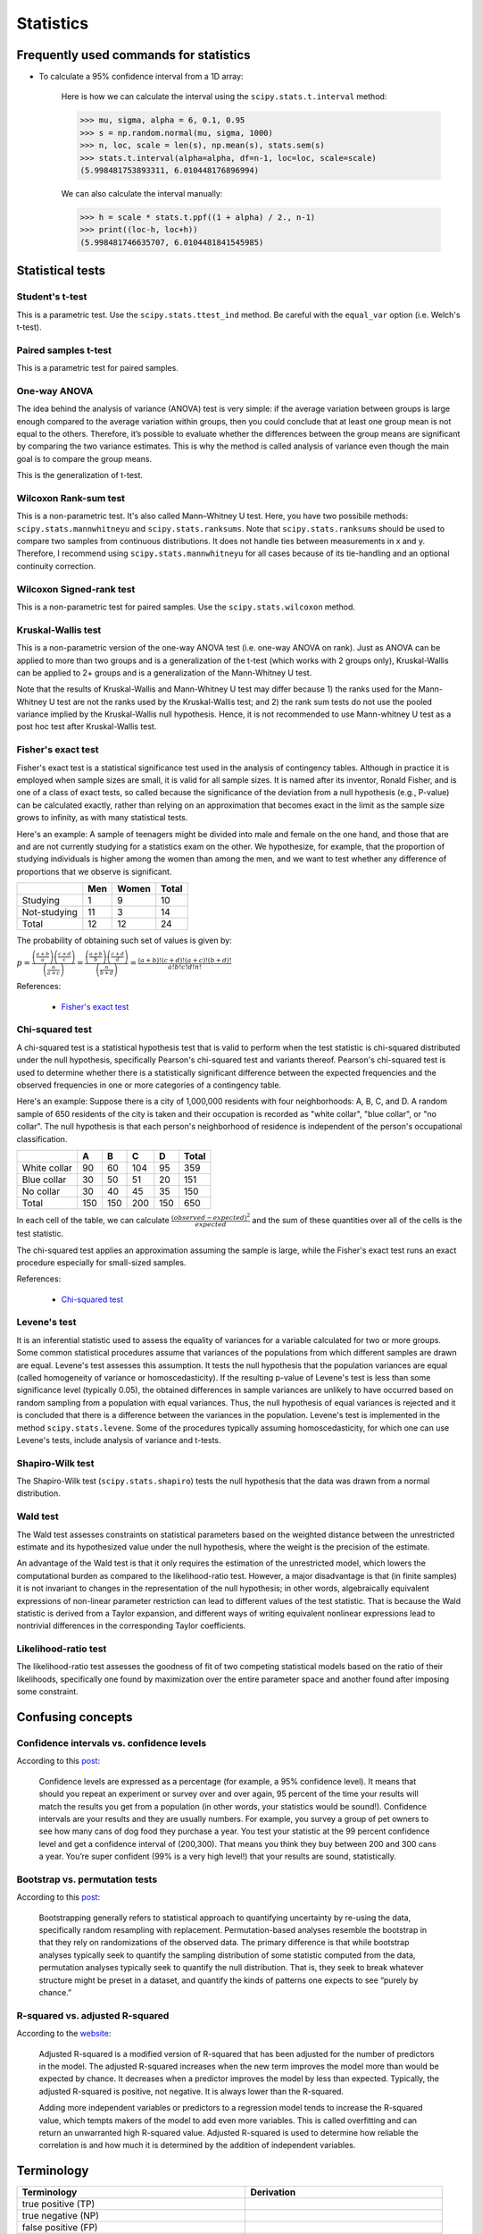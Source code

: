 Statistics
**********

Frequently used commands for statistics
=======================================

* To calculate a 95% confidence interval from a 1D array:

    Here is how we can calculate the interval using the ``scipy.stats.t.interval`` method:

    .. code:: python3

        >>> mu, sigma, alpha = 6, 0.1, 0.95
        >>> s = np.random.normal(mu, sigma, 1000)
        >>> n, loc, scale = len(s), np.mean(s), stats.sem(s)
        >>> stats.t.interval(alpha=alpha, df=n-1, loc=loc, scale=scale)
        (5.998481753893311, 6.010448176896994)

    We can also calculate the interval manually:

    .. code:: python3

        >>> h = scale * stats.t.ppf((1 + alpha) / 2., n-1)
        >>> print((loc-h, loc+h))
        (5.998481746635707, 6.0104481841545985)

Statistical tests
=================

Student's t-test
----------------

This is a parametric test. Use the ``scipy.stats.ttest_ind`` method. Be careful with the ``equal_var`` option (i.e. Welch's t-test).

Paired samples t-test
---------------------

This is a parametric test for paired samples.

One-way ANOVA
-------------

The idea behind the analysis of variance (ANOVA) test is very simple: if the average variation between groups is large enough compared to the average variation within groups, then you could conclude that at least one group mean is not equal to the others. Therefore, it’s possible to evaluate whether the differences between the group means are significant by comparing the two variance estimates. This is why the method is called analysis of variance even though the main goal is to compare the group means.

.. image:: https://bookdown.org/BaktiSiregar/data-science-for-beginners-part-2/images/anova-basics.png

This is the generalization of t-test.

Wilcoxon Rank-sum test
----------------------

This is a non-parametric test. It's also called Mann–Whitney U test. Here, you have two possibile methods: ``scipy.stats.mannwhitneyu`` and ``scipy.stats.ranksums``. Note that ``scipy.stats.ranksums`` should be used to compare two samples from continuous distributions. It does not handle ties between measurements in x and y. Therefore, I recommend using ``scipy.stats.mannwhitneyu`` for all cases because of its tie-handling and an optional continuity correction.

Wilcoxon Signed-rank test
-------------------------

This is a non-parametric test for paired samples. Use the ``scipy.stats.wilcoxon`` method.

Kruskal-Wallis test
-------------------

This is a non-parametric version of the one-way ANOVA test (i.e. one-way ANOVA on rank). Just as ANOVA can be applied to more than two groups and is a generalization of the t-test (which works with 2 groups only), Kruskal-Wallis can be applied to 2+ groups and is a generalization of the Mann-Whitney U test.

Note that the results of Kruskal-Wallis and Mann-Whitney U test may differ because 1) the ranks used for the Mann-Whitney U test are not the ranks used by the Kruskal-Wallis test; and 2) the rank sum tests do not use the pooled variance implied by the Kruskal-Wallis null hypothesis. Hence, it is not recommended to use Mann-whitney U test as a post hoc test after Kruskal-Wallis test.

Fisher's exact test
-------------------

Fisher's exact test is a statistical significance test used in the analysis of contingency tables. Although in practice it is employed when sample sizes are small, it is valid for all sample sizes. It is named after its inventor, Ronald Fisher, and is one of a class of exact tests, so called because the significance of the deviation from a null hypothesis (e.g., P-value) can be calculated exactly, rather than relying on an approximation that becomes exact in the limit as the sample size grows to infinity, as with many statistical tests.

Here's an example: A sample of teenagers might be divided into male and female on the one hand, and those that are and are not currently studying for a statistics exam on the other. We hypothesize, for example, that the proportion of studying individuals is higher among the women than among the men, and we want to test whether any difference of proportions that we observe is significant.

+--------------+-----+-------+-------+
|              | Men | Women | Total |
+==============+=====+=======+=======+
| Studying     | 1   | 9     | 10    |
+--------------+-----+-------+-------+
| Not-studying | 11  | 3     | 14    |
+--------------+-----+-------+-------+
| Total        | 12  | 12    | 24    |
+--------------+-----+-------+-------+

The probability of obtaining such set of values is given by:

:math:`p=\frac{\left ( \frac{a+b}{a} \right )\left ( \frac{c+d}{c} \right )}{\left ( \frac{n}{a+c} \right )}=\frac{\left ( \frac{a+b}{b} \right )\left ( \frac{c+d}{d} \right )}{\left ( \frac{n}{b+d} \right )}=\frac{(a+b)!(c+d)!(a+c)!(b+d)!}{a!b!c!d!n!}`

References:

  - `Fisher's exact test <https://en.wikipedia.org/wiki/Fisher%27s_exact_test>`__

Chi-squared test
----------------

A chi-squared test is a statistical hypothesis test that is valid to perform when the test statistic is chi-squared distributed under the null hypothesis, specifically Pearson's chi-squared test and variants thereof. Pearson's chi-squared test is used to determine whether there is a statistically significant difference between the expected frequencies and the observed frequencies in one or more categories of a contingency table.

Here's an example: Suppose there is a city of 1,000,000 residents with four neighborhoods: A, B, C, and D. A random sample of 650 residents of the city is taken and their occupation is recorded as "white collar", "blue collar", or "no collar". The null hypothesis is that each person's neighborhood of residence is independent of the person's occupational classification.

+--------------+-----+-----+-----+-----+-------+
|              | A   | B   | C   | D   | Total |
+==============+=====+=====+=====+=====+=======+
| White collar | 90  | 60  | 104 | 95  | 359   |
+--------------+-----+-----+-----+-----+-------+
| Blue collar  | 30  | 50  | 51  | 20  | 151   | 
+--------------+-----+-----+-----+-----+-------+
| No collar    | 30  | 40  | 45  | 35  | 150   |
+--------------+-----+-----+-----+-----+-------+
| Total        | 150 | 150 | 200 | 150 | 650   |
+--------------+-----+-----+-----+-----+-------+

In each cell of the table, we can calculate :math:`\frac{(observed-expected)^{2}}{expected}` and the sum of these quantities over all of the cells is the test statistic.

The chi-squared test applies an approximation assuming the sample is large, while the Fisher's exact test runs an exact procedure especially for small-sized samples.

References:

  - `Chi-squared test <https://en.wikipedia.org/wiki/Chi-squared_test#Fisher's_exact_test>`__

Levene's test
-------------

It is an inferential statistic used to assess the equality of variances for a variable calculated for two or more groups. Some common statistical procedures assume that variances of the populations from which different samples are drawn are equal. Levene's test assesses this assumption. It tests the null hypothesis that the population variances are equal (called homogeneity of variance or homoscedasticity). If the resulting p-value of Levene's test is less than some significance level (typically 0.05), the obtained differences in sample variances are unlikely to have occurred based on random sampling from a population with equal variances. Thus, the null hypothesis of equal variances is rejected and it is concluded that there is a difference between the variances in the population. Levene's test is implemented in the method ``scipy.stats.levene``. Some of the procedures typically assuming homoscedasticity, for which one can use Levene's tests, include analysis of variance and t-tests.

Shapiro-Wilk test
-----------------

The Shapiro-Wilk test (``scipy.stats.shapiro``) tests the null hypothesis that the data was drawn from a normal distribution.

Wald test
---------

The Wald test assesses constraints on statistical parameters based on the weighted distance between the unrestricted estimate and its hypothesized value under the null hypothesis, where the weight is the precision of the estimate.

An advantage of the Wald test is that it only requires the estimation of the unrestricted model, which lowers the computational burden as compared to the likelihood-ratio test. However, a major disadvantage is that (in finite samples) it is not invariant to changes in the representation of the null hypothesis; in other words, algebraically equivalent expressions of non-linear parameter restriction can lead to different values of the test statistic. That is because the Wald statistic is derived from a Taylor expansion, and different ways of writing equivalent nonlinear expressions lead to nontrivial differences in the corresponding Taylor coefficients.

Likelihood-ratio test
---------------------

The likelihood-ratio test assesses the goodness of fit of two competing statistical models based on the ratio of their likelihoods, specifically one found by maximization over the entire parameter space and another found after imposing some constraint.

Confusing concepts
==================

Confidence intervals vs. confidence levels
------------------------------------------

According to this `post <https://www.statisticshowto.com/probability-and-statistics/confidence-interval/>`__:

    Confidence levels are expressed as a percentage (for example, a 95% confidence level). It means that should you repeat an experiment or survey over and over again, 95 percent of the time your results will match the results you get from a population (in other words, your statistics would be sound!). Confidence intervals are your results and they are usually numbers. For example, you survey a group of pet owners to see how many cans of dog food they purchase a year. You test your statistic at the 99 percent confidence level and get a confidence interval of (200,300). That means you think they buy between 200 and 300 cans a year. You’re super confident (99% is a very high level!) that your results are sound, statistically.

Bootstrap vs. permutation tests
-------------------------------

According to this `post <http://pillowlab.princeton.edu/teaching/mathtools16/slides/lec21_Bootstrap.pdf>`__:

    Bootstrapping generally refers to statistical approach to quantifying uncertainty by re-using the data, specifically random resampling with replacement. Permutation-based analyses resemble the bootstrap in that they rely on randomizations of the observed data. The primary difference is that while bootstrap analyses typically seek to quantify the sampling distribution of some statistic computed from the data, permutation analyses typically seek to quantify the null distribution. That is, they seek to break whatever structure might be preset in a dataset, and quantify the kinds of patterns one expects to see “purely by chance.”

R-squared vs. adjusted R-squared
--------------------------------

According to the `website <https://www.investopedia.com/ask/answers/012615/whats-difference-between-rsquared-and-adjusted-rsquared.asp>`__:

    Adjusted R-squared is a modified version of R-squared that has been adjusted for the number of predictors in the model. The adjusted R-squared increases when the new term improves the model more than would be expected by chance. It decreases when a predictor improves the model by less than expected. Typically, the adjusted R-squared is positive, not negative. It is always lower than the R-squared.

    Adding more independent variables or predictors to a regression model tends to increase the R-squared value, which tempts makers of the model to add even more variables. This is called overfitting and can return an unwarranted high R-squared value. Adjusted R-squared is used to determine how reliable the correlation is and how much it is determined by the addition of independent variables.

Terminology
===========

+------------------------------------------------------------+-------------------------------------------------+
| Terminology                                                | Derivation                                      |
+============================================================+=================================================+
| true positive (TP)                                         |                                                 |
+------------------------------------------------------------+-------------------------------------------------+
| true negative (NP)                                         |                                                 |
+------------------------------------------------------------+-------------------------------------------------+
| false positive (FP)                                        |                                                 |
+------------------------------------------------------------+-------------------------------------------------+
| false negative (FN)                                        |                                                 |
+------------------------------------------------------------+-------------------------------------------------+
| sensitivity, recall, hit rate, or true positive rate (TPR) | :math:`TPR = TP / P = TP / (TP + FN) = 1 - FNR` |
+------------------------------------------------------------+-------------------------------------------------+
| specificity, selectivity or true negative rate (TNR)       | :math:`TNR = TN / N = TN / (TN + FP) = 1 - FPR` |
+------------------------------------------------------------+-------------------------------------------------+
| precision or positive predictive value (PPV)               | :math:`PPV = TP / (TP + FP) = 1 - FDR`          |
+------------------------------------------------------------+-------------------------------------------------+
| negative predictive value (NPV)                            | :math:`NPV = TN / (TN + FN) = 1 - FOR`          |
+------------------------------------------------------------+-------------------------------------------------+
| miss rate or false negative rate (FNR)                     | :math:`FNR = FN / P = FN / (FN + TP) = 1 - TPR` |
+------------------------------------------------------------+-------------------------------------------------+
| fall-out or false positive rate (FPR)                      | :math:`FPR = FP / N = FP / (FP + TN) = 1 - TNR` |
+------------------------------------------------------------+-------------------------------------------------+
| false discovery rate (FDR)                                 | :math:`FDR = FP / (FP + TP) = 1 - PPV`          |
+------------------------------------------------------------+-------------------------------------------------+
| false omission rate (FOR)                                  | :math:`FOR = FN / (FN + TN) = 1 - NPV`          |
+------------------------------------------------------------+-------------------------------------------------+
| accuracy (ACC)                                             | :math:`ACC = (TP + TN)/(TP + TN + FP + FN)`     |
+------------------------------------------------------------+-------------------------------------------------+

Common sampling distributions
=============================

+-----------------------+--------------------------------------+----------------------------------+
|                       | Draw with replacement                | Draw without replacement         |
|                       |                                      |                                  |
|                       | (probability of success is constant) | (probability of success changes) |
+=======================+======================================+==================================+
| Fixed number          | Binomial (Bernoulli is               | Hypergeometric                   |
|                       |                                      |                                  |
| of trials (:math:`n`) | special case when :math:`n=1`)       |                                  |
+-----------------------+--------------------------------------+----------------------------------+
| Draw until            | Negative Binomial (Geometric is      | Negative Hypergeometric          |
|                       |                                      |                                  |
| :math:`k` successes   | special case when :math:`k=1`)       |                                  |
+-----------------------+--------------------------------------+----------------------------------+

Poisson distribution
====================

The Poisson distribution is a discrete probability distribution that expresses the probability of a given number of events occurring in a fixed interval of time or space if these events occur with a known constant mean rate and independently of the time since the last event. The Poisson distribution can also be used for the number of events in other specified intervals such as distance, area or volume.

The Poisson distribution assumes that the mean and variance are the same. The negative binomial distribution has one parameter more than the Poisson regression that adjusts the variance independently from the mean. The Poisson distribution is a special case of the negative binomial distribution.

References:

  - `Difference between binomial, negative binomial and Poisson regression <https://stats.stackexchange.com/questions/60643/difference-between-binomial-negative-binomial-and-poisson-regression>`__

**Pro tip:** The RNAseq field uses negative binomial, the 16S microbiome field uses rarefying plus proportions, and the ChIP-seq field uses Poisson-based models.

Dirichlet distribution
======================

The Dirichlet distribution is a generalization of the Beta distribution for multiple random variables. It is over vectors whose values are all in the interval [0,1] and the sum of values in the vector is 1. In other words, the vectors in the sample space of the Dirichlet have the same properties as probability distribtutions. Therefore, the Dirichlet distribution can be thought of as a "distribution over distributions".

References:

  - `Continuous Distributions: Beta and Dirichlet Distributions <https://www.youtube.com/watch?v=CEVELIz4WXM>`__

Fisher's method
===============

According to the Wikipedia page:

"In statistics, Fisher's method, also known as Fisher's combined probability test, is a technique for data fusion or "meta-analysis" (analysis of analyses). It was developed by and named for Ronald Fisher. In its basic form, it is used to combine the results from several independence tests bearing upon the same overall hypothesis (H0)."

"Under Fisher's method, two small p-values P1 and P2 combine to form a smaller p-value. The yellow-green boundary defines the region where the meta-analysis p-value is below 0.05. For example, if both p-values are around 0.10, or if one is around 0.04 and one is around 0.25, the meta-analysis p-value is around 0.05."

ROC curve and PR curve
======================

The receiver operating characteristic (ROC) curve is created by plotting the true positive rate (TPR) against the false positive rate (FPR) at various threshold settings. The precision-recall (PR) curve shows the tradeoff between precision (PPV) and recall (which is equivalent to TPR) for different threshold. Therefore, both ROC curves and PR curves share the TPR term. According to this `CV post <https://stats.stackexchange.com/questions/7207/roc-vs-precision-and-recall-curves>`__, the key difference between the two is that:

> ROC curves will be the same no matter what the baseline probability is, but PR curves may be more useful in practice for needle-in-haystack type problems or problems where the "positive" class is more interesting than the negative class.
